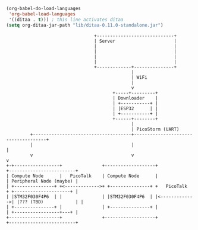 #+BEGIN_SRC emacs-lisp :results silent
  (org-babel-do-load-languages
   'org-babel-load-languages
   '((ditaa . t))) ; this line activates ditaa
  (setq org-ditaa-jar-path "lib/ditaa-0.11.0-standalone.jar")
#+END_SRC

#+BEGIN_SRC ditaa :file Platform-architecture.svg :cmdline --svg
                                   +-----------------------------+
                                   | Server                      |
                                   |                             |
                                   |                             |
                                   |                             |
                                   |                             |
                                   +-------------+---------------+
                                                 |
                                                 | WiFi
                                                 |
                                                 v
                                          +-----+---------+
                                          | Downloader    |
                                          | +-----------+ |
                                          | |ESP32      | |
                                          | +-----------+ |
                                          +------+--------+
                                                 |
                                                 | PicoStorm (UART)
           +-------------------------------------+-------------------------------------+
           |                                     |                                     |
           v                                     v                                     v
  +-+-----------------+               +-------------------+               +-------------------------+
  | Compute Node      |   PicoTalk    | Compute Node      |               | Peripheral Node (maybe) |
  | +---------------+ +<------------->+ +---------------+ +   PicoTalk    + +---------------------+ |
  | |STM32F030F4P6  | |               | |STM32F030F4P6  | |<------------->| |??? (TBD)            | |
  | +---------------+ |               | +---------------+ |               | +-----------------+---+ |
  +-------------------+               +-------------------+               +-------------------------+
#+END_SRC

#+RESULTS:
[[file:Platform-architecture.svg]]
